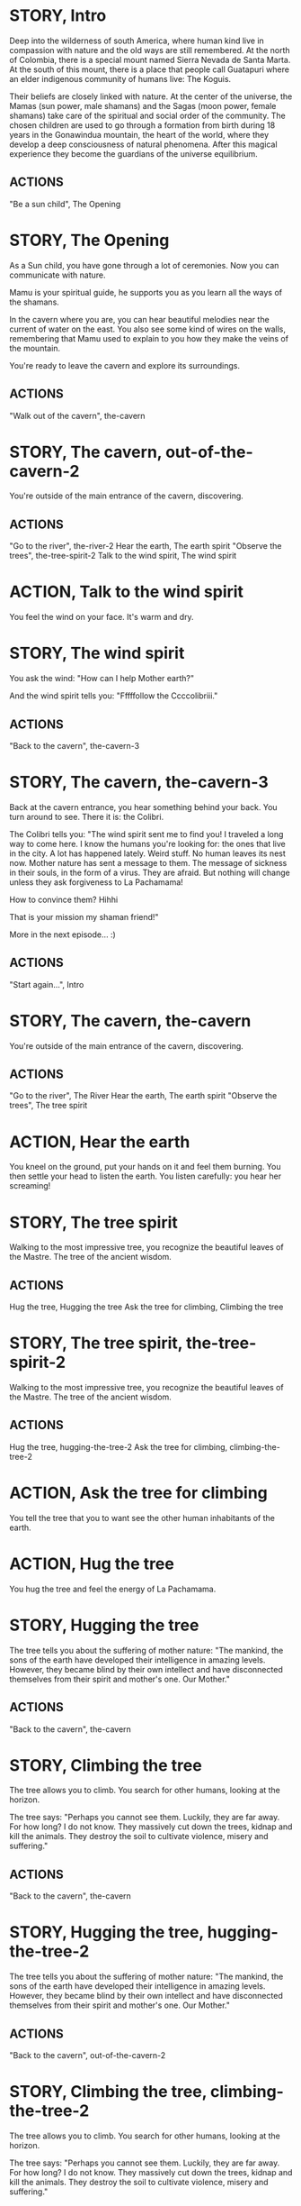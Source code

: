 * STORY, Intro

Deep into the wilderness of south America, where human kind live in
compassion with nature and the old ways are still remembered.  At the
north of Colombia, there is a special mount named Sierra Nevada de
Santa Marta.  At the south of this mount, there is a place that people
call Guatapuri where an elder indigenous community of humans live: The
Koguis.

Their beliefs are closely linked with nature. At the center of the
universe, the Mamas (sun power, male shamans) and the Sagas (moon
power, female shamans) take care of the spiritual and social order of
the community. The chosen children are used to go through a formation
from birth during 18 years in the Gonawindua mountain, the heart of
the world, where they develop a deep consciousness of natural
phenomena. After this magical experience they become the guardians of
the universe equilibrium.

** ACTIONS
"Be a sun child", The Opening
* STORY, The Opening

As a Sun child, you have gone through a lot of ceremonies.
Now you can communicate with nature.

Mamu is your spiritual guide, he supports you as you learn all the
ways of the shamans.

In the cavern where you are, you can hear beautiful melodies near the
current of water on the east. You also see some kind of wires on the
walls, remembering that Mamu used to explain to you how they make the
veins of the mountain.

You're ready to leave the cavern and explore its surroundings.

** ACTIONS
"Walk out of the cavern", the-cavern
* STORY, The cavern, out-of-the-cavern-2

You're outside of the main entrance of the cavern, discovering.

** ACTIONS
"Go to the river", the-river-2
Hear the earth, The earth spirit
"Observe the trees", the-tree-spirit-2
Talk to the wind spirit, The wind spirit

* ACTION, Talk to the wind spirit
You feel the wind on your face. It's warm and dry.

* STORY, The wind spirit
You ask the wind: "How can I help Mother earth?"

And the wind spirit tells you: "Fffffollow the Ccccolibriii."
** ACTIONS
"Back to the cavern", the-cavern-3
* STORY, The cavern, the-cavern-3
Back at the cavern entrance, you hear something behind your back. You
turn around to see. There it is: the Colibri.

The Colibri tells you: "The wind spirit sent me to find you! I
traveled a long way to come here. I know the humans you're looking
for: the ones that live in the city. A lot has happened lately. Weird
stuff. No human leaves its nest now. Mother nature has sent a message
to them. The message of sickness in their souls, in the form of a
virus. They are afraid. But nothing will change unless they ask
forgiveness to La Pachamama!

How to convince them? Hihhi

That is your mission my shaman friend!"


More in the next episode...  :)
** ACTIONS
"Start again...", Intro
* STORY, The cavern, the-cavern

You're outside of the main entrance of the cavern, discovering.

** ACTIONS
"Go to the river", The River
Hear the earth, The earth spirit
"Observe the trees", The tree spirit
* ACTION, Hear the earth
You kneel on the ground, put your hands on it and feel them
burning. You then settle your head to listen the earth. You listen
carefully: you hear her screaming!
* STORY, The tree spirit
Walking to the most impressive tree, you recognize the beautiful
leaves of the Mastre. The tree of the ancient wisdom.
** ACTIONS
Hug the tree, Hugging the tree
Ask the tree for climbing, Climbing the tree
* STORY, The tree spirit, the-tree-spirit-2
Walking to the most impressive tree, you recognize the beautiful
leaves of the Mastre. The tree of the ancient wisdom.
** ACTIONS
Hug the tree, hugging-the-tree-2
Ask the tree for climbing, climbing-the-tree-2
* ACTION, Ask the tree for climbing
You tell the tree that you to want see the other human inhabitants of the earth.
* ACTION, Hug the tree
You hug the tree and feel the energy of La Pachamama.
* STORY, Hugging the tree
The tree tells you about the suffering of mother nature: "The mankind,
the sons of the earth have developed their intelligence in amazing
levels. However, they became blind by their own intellect and have
disconnected themselves from their spirit and mother's one. Our Mother."
** ACTIONS
"Back to the cavern", the-cavern
* STORY, Climbing the tree
The tree allows you to climb. You search for other humans, looking at the horizon.

The tree says: "Perhaps you cannot see them. Luckily, they are far
away. For how long? I do not know. They massively cut down the trees,
kidnap and kill the animals. They destroy the soil to cultivate
violence, misery and suffering."
** ACTIONS
"Back to the cavern", the-cavern
* STORY, Hugging the tree, hugging-the-tree-2
The tree tells you about the suffering of mother nature: "The mankind,
the sons of the earth have developed their intelligence in amazing
levels. However, they became blind by their own intellect and have
disconnected themselves from their spirit and mother's one. Our Mother."
** ACTIONS
"Back to the cavern", out-of-the-cavern-2
* STORY, Climbing the tree, climbing-the-tree-2
The tree allows you to climb. You search for other humans, looking at the horizon.

The tree says: "Perhaps you cannot see them. Luckily, they are far
away. For how long? I do not know. They massively cut down the trees,
kidnap and kill the animals. They destroy the soil to cultivate
violence, misery and suffering."
** ACTIONS
"Back to the cavern", out-of-the-cavern-2
* STORY, The River

You are now stepping on the cold water and feel totally safe.

You look down, touch the water. Lights are coming out of your hands. It's warm.

The river says: "You're touching my chest! I'm the spirit of water. I am
here to clean and make the green grow.  First, there was the sea. All
was dark. There was neither Sun nor Moon nor people, no plants or
animals. The sea was everywhere, the water was the mother. She was the
spirit of what was to come and she was thought and memory."

The river makes a pause, and continues: "I am also a part of you. I support your existence."

** ACTIONS
Pray to The Water Spirit, the-cavern
* STORY, The River, the-river-2

You are now stepping on the cold water and feel totally safe.

You look down, touch the water. Lights are coming out of your hands. It's warm.

The river says: "You're touching my chest! I'm the spirit of water. I am
here to clean and make the green grow.  First, there was the sea. All
was dark. There was neither Sun nor Moon nor people, no plants or
animals. The sea was everywhere, the water was the mother. She was the
spirit of what was to come and she was thought and memory."

The river makes a pause, and continues: "I am also a part of you. I support your existence."

** ACTIONS
Pray to The Water Spirit, out-of-the-cavern-2
* STORY, Walk back to the cavern

Arriving back at the center of the cavern, you suddenly hear a heart beating faster and faster.
It appears to come from the deep inside of the mountain.
** ACTIONS
"Kneel to listen the ground", Listen the ground
* STORY, The earth spirit
The earth spirit says: "THEY ARRE DESTROYINNG ME.... It is PAAINFUL!"

She cries.

In that moment you are convinced that you need to help her. Your eyes
light up and you're able to see absolutely every possible connection
between the nature, the body and the whole humanity. It's not just the
veins of the cavern, you are now able to distinguish each one of all
the small threads in various colors.

** ACTIONS
"Back to the cavern", out-of-the-cavern-2
* ACTION, Pray to The Water Spirit
You kneel down, placing your face in the river's cold water.

The spirit says: "I can be life, I can be death. I am limitless."
